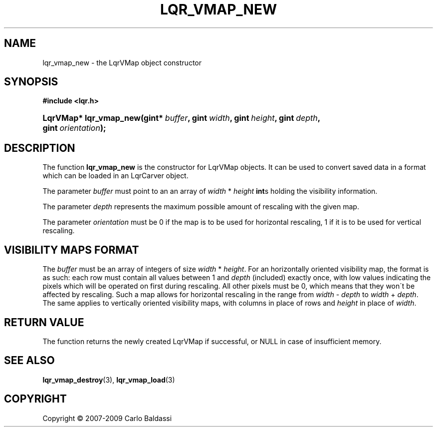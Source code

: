 .\"     Title: \fBlqr_vmap_new\fR
.\"    Author: Carlo Baldassi
.\" Generator: DocBook XSL Stylesheets v1.73.2 <http://docbook.sf.net/>
.\"      Date: 16 Apr 2009
.\"    Manual: LqR library API reference
.\"    Source: LqR library 0.4.0 API (3:0:3)
.\"
.TH "\FBLQR_VMAP_NEW\FR" "3" "16 Apr 2009" "LqR library 0.4.0 API (3:0:3)" "LqR library API reference"
.\" disable hyphenation
.nh
.\" disable justification (adjust text to left margin only)
.ad l
.SH "NAME"
lqr_vmap_new \- the LqrVMap object constructor
.SH "SYNOPSIS"
.sp
.ft B
.nf
#include <lqr\&.h>
.fi
.ft
.HP 22
.BI "LqrVMap* lqr_vmap_new(gint*\ " "buffer" ", gint\ " "width" ", gint\ " "height" ", gint\ " "depth" ", gint\ " "orientation" ");"
.SH "DESCRIPTION"
.PP
The function
\fBlqr_vmap_new\fR
is the constructor for
LqrVMap
objects\&. It can be used to convert saved data in a format which can be loaded in an
LqrCarver
object\&.
.PP
The parameter
\fIbuffer\fR
must point to an an array of
\fIwidth\fR * \fIheight\fR
\fBint\fRs holding the visibility information\&.
.PP
The parameter
\fIdepth\fR
represents the maximum possible amount of rescaling with the given map\&.
.PP
The parameter
\fIorientation\fR
must be
0
if the map is to be used for horizontal rescaling,
1
if it is to be used for vertical rescaling\&.
.SH "VISIBILITY MAPS FORMAT"
.PP
The
\fIbuffer\fR
must be an array of integers of size
\fIwidth\fR * \fIheight\fR\&. For an horizontally oriented visibility map, the format is as such: each row must contain all values between 1 and
\fIdepth\fR
(included) exactly once, with low values indicating the pixels which will be operated on first during rescaling\&. All other pixels must be 0, which means that they won\'t be affected by rescaling\&. Such a map allows for horizontal rescaling in the range from
\fIwidth\fR \- \fIdepth\fR
to
\fIwidth\fR + \fIdepth\fR\&. The same applies to vertically oriented visibility maps, with columns in place of rows and
\fIheight\fR
in place of
\fIwidth\fR\&.
.SH "RETURN VALUE"
.PP
The function returns the newly created
LqrVMap
if successful, or
NULL
in case of insufficient memory\&.
.SH "SEE ALSO"
.PP

\fBlqr_vmap_destroy\fR(3), \fBlqr_vmap_load\fR(3)
.SH "COPYRIGHT"
Copyright \(co 2007-2009 Carlo Baldassi
.br
